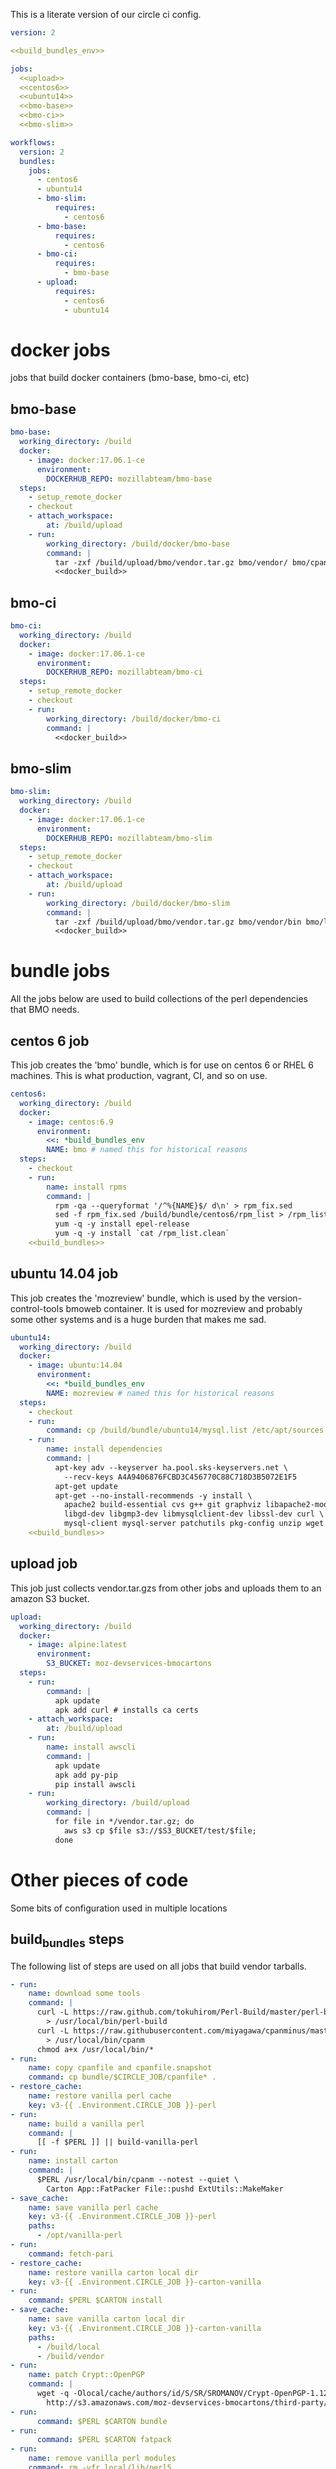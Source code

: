 # -*- org-src-preserve-indentation: t; -*-
This is a literate version of our circle ci config.

#+BEGIN_SRC yaml :tangle ".circleci/config.yml" :noweb yes
version: 2

<<build_bundles_env>>

jobs:
  <<upload>>
  <<centos6>>
  <<ubuntu14>>
  <<bmo-base>>
  <<bmo-ci>>
  <<bmo-slim>>

workflows:
  version: 2
  bundles:
    jobs:
      - centos6
      - ubuntu14
      - bmo-slim:
          requires:
            - centos6
      - bmo-base:
          requires:
            - centos6
      - bmo-ci:
          requires:
            - bmo-base
      - upload:
          requires:
            - centos6
            - ubuntu14
#+END_SRC

* docker jobs
jobs that build docker containers (bmo-base, bmo-ci, etc)

** bmo-base

#+NAME: bmo-base
#+BEGIN_SRC yaml
bmo-base:
  working_directory: /build
  docker:
    - image: docker:17.06.1-ce
      environment:
        DOCKERHUB_REPO: mozillabteam/bmo-base
  steps:
    - setup_remote_docker
    - checkout
    - attach_workspace:
        at: /build/upload
    - run:
        working_directory: /build/docker/bmo-base
        command: |
          tar -zxf /build/upload/bmo/vendor.tar.gz bmo/vendor/ bmo/cpanfile bmo/cpanfile.snapshot
          <<docker_build>>
#+END_SRC

** bmo-ci

#+NAME: bmo-ci
#+BEGIN_SRC yaml
bmo-ci:
  working_directory: /build
  docker:
    - image: docker:17.06.1-ce
      environment:
        DOCKERHUB_REPO: mozillabteam/bmo-ci
  steps:
    - setup_remote_docker
    - checkout
    - run:
        working_directory: /build/docker/bmo-ci
        command: |
          <<docker_build>>

#+END_SRC

** bmo-slim

#+NAME: bmo-slim
#+BEGIN_SRC yaml
bmo-slim:
  working_directory: /build
  docker:
    - image: docker:17.06.1-ce
      environment:
        DOCKERHUB_REPO: mozillabteam/bmo-slim
  steps:
    - setup_remote_docker
    - checkout
    - attach_workspace:
        at: /build/upload
    - run:
        working_directory: /build/docker/bmo-slim
        command: |
          tar -zxf /build/upload/bmo/vendor.tar.gz bmo/vendor/bin bmo/local bmo/cpanfile bmo/cpanfile.snapshot
          <<docker_build>>

#+END_SRC

* bundle jobs

All the jobs below are used to build collections of the perl dependencies that BMO needs.

** centos 6 job

This job creates the 'bmo' bundle, which is for use on centos 6 or RHEL 6 machines.
This is what production, vagrant, CI, and so on use.

#+NAME: centos6
#+BEGIN_SRC yaml :noweb yes
centos6:
  working_directory: /build
  docker:
    - image: centos:6.9
      environment: 
        <<: *build_bundles_env
        NAME: bmo # named this for historical reasons
  steps:
    - checkout
    - run:
        name: install rpms
        command: |
          rpm -qa --queryformat '/^%{NAME}$/ d\n' > rpm_fix.sed
          sed -f rpm_fix.sed /build/bundle/centos6/rpm_list > /rpm_list.clean
          yum -q -y install epel-release
          yum -q -y install `cat /rpm_list.clean`
    <<build_bundles>>
#+END_SRC
** ubuntu 14.04 job

This job creates the 'mozreview' bundle, which is used by the version-control-tools bmoweb container.
It is used for mozreview and probably some other systems and is a huge burden that makes me sad.

#+NAME: ubuntu14
#+BEGIN_SRC yaml :noweb yes
ubuntu14:
  working_directory: /build
  docker:
    - image: ubuntu:14.04
      environment:
        <<: *build_bundles_env
        NAME: mozreview # named this for historical reasons
  steps:
    - checkout
    - run:
        command: cp /build/bundle/ubuntu14/mysql.list /etc/apt/sources.list.d/mysql.list
    - run:
        name: install dependencies
        command: |
          apt-key adv --keyserver ha.pool.sks-keyservers.net \
            --recv-keys A4A9406876FCBD3C456770C88C718D3B5072E1F5
          apt-get update
          apt-get --no-install-recommends -y install \
            apache2 build-essential cvs g++ git graphviz libapache2-mod-perl2 \
            libgd-dev libgmp3-dev libmysqlclient-dev libssl-dev curl \
            mysql-client mysql-server patchutils pkg-config unzip wget
    <<build_bundles>>
#+END_SRC


** upload job

This job just collects vendor.tar.gzs from other jobs and uploads them to an amazon S3 bucket.

#+NAME: upload
#+BEGIN_SRC yaml
upload:
  working_directory: /build
  docker:
    - image: alpine:latest
      environment:
        S3_BUCKET: moz-devservices-bmocartons
  steps:
    - run:
        command: |
          apk update
          apk add curl # installs ca certs
    - attach_workspace:
        at: /build/upload
    - run:
        name: install awscli
        command: |
          apk update
          apk add py-pip
          pip install awscli
    - run:
        working_directory: /build/upload
        command: |
          for file in */vendor.tar.gz; do
            aws s3 cp $file s3://$S3_BUCKET/test/$file;
          done
#+END_SRC


* Other pieces of code

Some bits of configuration used in multiple locations

** build_bundles steps

The following list of steps are used on all jobs that build vendor tarballs.

#+NAME: build_bundles
#+BEGIN_SRC yaml
- run:
    name: download some tools
    command: |
      curl -L https://raw.github.com/tokuhirom/Perl-Build/master/perl-build \
        > /usr/local/bin/perl-build
      curl -L https://raw.githubusercontent.com/miyagawa/cpanminus/master/cpanm \
        > /usr/local/bin/cpanm
      chmod a+x /usr/local/bin/*
- run:
    name: copy cpanfile and cpanfile.snapshot
    command: cp bundle/$CIRCLE_JOB/cpanfile* .
- restore_cache:
    name: restore vanilla perl cache
    key: v3-{{ .Environment.CIRCLE_JOB }}-perl
- run:
    name: build a vanilla perl
    command: |
      [[ -f $PERL ]] || build-vanilla-perl
- run:
    name: install carton
    command: |
      $PERL /usr/local/bin/cpanm --notest --quiet \
        Carton App::FatPacker File::pushd ExtUtils::MakeMaker
- save_cache:
    name: save vanilla perl cache
    key: v3-{{ .Environment.CIRCLE_JOB }}-perl
    paths:
      - /opt/vanilla-perl
- run:
    command: fetch-pari
- restore_cache:
    name: restore vanilla carton local dir
    key: v3-{{ .Environment.CIRCLE_JOB }}-carton-vanilla
- run:
    command: $PERL $CARTON install
- save_cache:
    name: save vanilla carton local dir
    key: v3-{{ .Environment.CIRCLE_JOB }}-carton-vanilla
    paths:
      - /build/local
      - /build/vendor
- run:
    name: patch Crypt::OpenPGP
    command: |
      wget -q -Olocal/cache/authors/id/S/SR/SROMANOV/Crypt-OpenPGP-1.12.tar.gz \
        http://s3.amazonaws.com/moz-devservices-bmocartons/third-party/Crypt-OpenPGP-1.15.tar.gz
- run:
      command: $PERL $CARTON bundle
- run:
      command: $PERL $CARTON fatpack
- run:
    name: remove vanilla perl modules
    command: rm -vfr local/lib/perl5
- restore_cache:
    name: restore system carton local dir
    key: v3-{{ .Environment.CIRCLE_JOB }}-carton-system
- run:
    command: $SYSTEM_PERL ./vendor/bin/carton install --cached --deployment
- save_cache:
    name: save system carton local dir
    key: v3-{{ .Environment.CIRCLE_JOB }}-carton-system
    paths:
      - /build/local
      - /build/vendor
- run:
    command: package-bundle

- persist_to_workspace:
    root: /build/upload
    paths:
      - "*/vendor.tar.gz"
#+END_SRC


** build_bundles environmental variables

the following block are used as default environmental variables for the jobs where bundles are built.

#+NAME: build_bundles_env
#+BEGIN_SRC yaml
build_bundles_env: &build_bundles_env
  PERL_DIR: /opt/vanilla-perl
  PERL: /opt/vanilla-perl/bin/perl
  SYSTEM_PERL: /usr/bin/perl
  CARTON: /opt/vanilla-perl/bin/carton
  PERL5LIB: /build/local/lib/perl5
  PATH: /build/bin:/usr/local/sbin:/usr/sbin:/sbin:/usr/local/bin:/usr/bin:/bin
#+END_SRC

** docker build / push stanza
#+NAME: docker_build
#+BEGIN_SRC text
docker build -t $DOCKERHUB_REPO:latest .
docker login -u $DOCKER_USER -p $DOCKER_PASS
docker push $DOCKERHUB_REPO:latest
#+END_SRC


